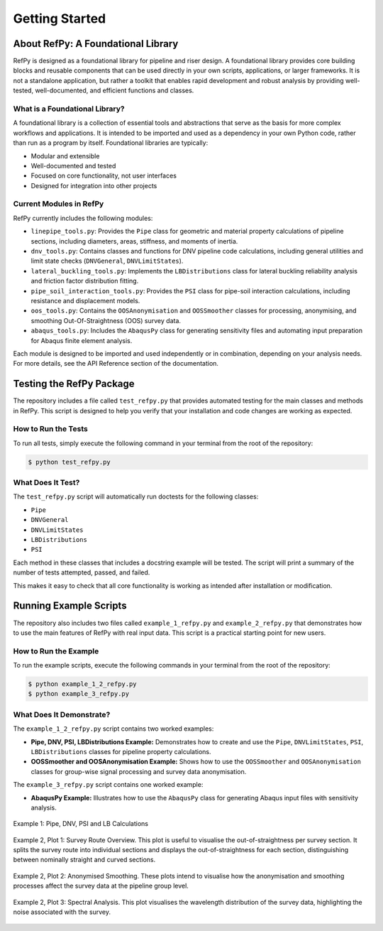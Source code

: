 ###############
Getting Started
###############

.. raw:: html

   <hr style="height:6px; background-color:#888; border:none; margin:1.5em 0;" />

***********************************
About RefPy: A Foundational Library
***********************************

RefPy is designed as a foundational library for pipeline and riser design. A foundational library provides core building blocks and reusable components that can be used directly in your own scripts, applications, or larger frameworks. It is not a standalone application, but rather a toolkit that enables rapid development and robust analysis by providing well-tested, well-documented, and efficient functions and classes.

What is a Foundational Library?
-------------------------------

A foundational library is a collection of essential tools and abstractions that serve as the basis for more complex workflows and applications. It is intended to be imported and used as a dependency in your own Python code, rather than run as a program by itself. Foundational libraries are typically:

- Modular and extensible
- Well-documented and tested
- Focused on core functionality, not user interfaces
- Designed for integration into other projects

Current Modules in RefPy
------------------------

RefPy currently includes the following modules:

- ``linepipe_tools.py``: Provides the ``Pipe`` class for geometric and material property calculations of pipeline sections, including diameters, areas, stiffness, and moments of inertia.
- ``dnv_tools.py``: Contains classes and functions for DNV pipeline code calculations, including general utilities and limit state checks (``DNVGeneral``, ``DNVLimitStates``).
- ``lateral_buckling_tools.py``: Implements the ``LBDistributions`` class for lateral buckling reliability analysis and friction factor distribution fitting.
- ``pipe_soil_interaction_tools.py``: Provides the ``PSI`` class for pipe-soil interaction calculations, including resistance and displacement models.
- ``oos_tools.py``: Contains the ``OOSAnonymisation`` and ``OOSSmoother`` classes for processing, anonymising, and smoothing Out-Of-Straightness (OOS) survey data.
- ``abaqus_tools.py``: Includes the ``AbaqusPy`` class for generating sensitivity files and automating input preparation for Abaqus finite element analysis.

Each module is designed to be imported and used independently or in combination, depending on your analysis needs. For more details, see the API Reference section of the documentation.

.. raw:: html

   <hr style="height:6px; background-color:#888; border:none; margin:1.5em 0;" />

*************************
Testing the RefPy Package
*************************

The repository includes a file called ``test_refpy.py`` that provides automated testing for the main classes and methods in RefPy. This script is designed to help you verify that your installation and code changes are working as expected.

How to Run the Tests
--------------------

To run all tests, simply execute the following command in your terminal from the root of the repository:

.. code-block:: bash

   $ python test_refpy.py

What Does It Test?
------------------

The ``test_refpy.py`` script will automatically run doctests for the following classes:

- ``Pipe``
- ``DNVGeneral``
- ``DNVLimitStates``
- ``LBDistributions``
- ``PSI``

Each method in these classes that includes a docstring example will be tested. The script will print a summary of the number of tests attempted, passed, and failed.

This makes it easy to check that all core functionality is working as intended after installation or modification.

.. raw:: html

   <hr style="height:6px; background-color:#888; border:none; margin:1.5em 0;" />

***********************
Running Example Scripts
***********************

The repository also includes two files called ``example_1_refpy.py`` and ``example_2_refpy.py`` that demonstrates how to use the main features of RefPy with real input data. This script is a practical starting point for new users.

How to Run the Example
----------------------

To run the example scripts, execute the following commands in your terminal from the root of the repository:

.. code-block:: bash

   $ python example_1_2_refpy.py
   $ python example_3_refpy.py

What Does It Demonstrate?
-------------------------

The ``example_1_2_refpy.py`` script contains two worked examples:

- **Pipe, DNV, PSI, LBDistributions Example:** Demonstrates how to create and use the ``Pipe``, ``DNVLimitStates``, ``PSI``, ``LBDistributions`` classes for pipeline property calculations.
- **OOSSmoother and OOSAnonymisation Example:** Shows how to use the ``OOSSmoother`` and ``OOSAnonymisation`` classes for group-wise signal processing and survey data anonymisation.

The ``example_3_refpy.py`` script contains one worked example:

- **AbaqusPy Example:** Illustrates how to use the ``AbaqusPy`` class for generating Abaqus input files with sensitivity analysis.

.. figure:: _static/example_1.png
   :alt: Example 1
   :width: 400
   :align: center

   Example 1: Pipe, DNV, PSI and LB Calculations

.. figure:: _static/example_2_plot1.png
   :alt: Example 2 Plot 1
   :width: 600
   :align: center

   Example 2, Plot 1: Survey Route Overview. This plot is useful to visualise the out-of-straightness per survey section. It splits the survey route into individual sections and displays the out-of-straightness for each section, distinguishing between nominally straight and curved sections.

.. figure:: _static/example_2_plot2.png
   :alt: Example 2 Plot 2
   :width: 600
   :align: center

.. figure:: _static/example_2_plot2b.png
   :alt: Example 2 Plot 2
   :width: 600
   :align: center

   Example 2, Plot 2: Anonymised Smoothing. These plots intend to visualise how the anonymisation and smoothing processes affect the survey data at the pipeline group level.

.. figure:: _static/example_2_plot3.png
   :alt: Example 2 Plot 3
   :width: 600
   :align: center

   Example 2, Plot 3: Spectral Analysis. This plot visualises the wavelength distribution of the survey data, highlighting the noise associated with the survey.